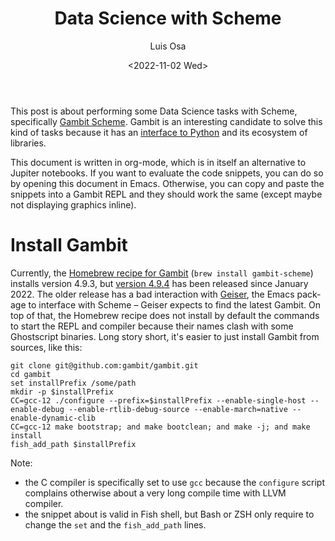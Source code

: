 #+TITLE: Data Science with Scheme
#+AUTHOR: Luis Osa
#+DATE: <2022-11-02 Wed>
#+LANGUAGE: en

This post is about performing some Data Science tasks with Scheme, specifically [[https://github.com/gambit/gambit][Gambit Scheme]]. Gambit is an interesting candidate to solve this kind of tasks because it has an [[https://github.com/gambit/python][interface to Python]] and its ecosystem of libraries.

This document is written in org-mode, which is in itself an alternative to Jupiter notebooks. If you want to evaluate the code snippets, you can do so by opening this document in Emacs. Otherwise, you can copy and paste the snippets into a Gambit REPL and they should work the same (except maybe not displaying graphics inline).

* Install Gambit

Currently, the [[https://formulae.brew.sh/formula/gambit-scheme][Homebrew recipe for Gambit]] (=brew install gambit-scheme=) installs version 4.9.3, but [[https://github.com/gambit/gambit/releases/tag/v4.9.4][version 4.9.4]] has been released since January 2022. The older release has a bad interaction with [[https://github.com/emacsmirror/geiser][Geiser]], the Emacs package to interface with Scheme -- Geiser expects to find the latest Gambit. On top of that, the Homebrew recipe does not install by default the commands to start the REPL and compiler because their names clash with some Ghostscript binaries. Long story short, it's easier to just install Gambit from sources, like this:

#+begin_src fish
git clone git@github.com:gambit/gambit.git
cd gambit
set installPrefix /some/path
mkdir -p $installPrefix
CC=gcc-12 ./configure --prefix=$installPrefix --enable-single-host --enable-debug --enable-rtlib-debug-source --enable-march=native --enable-dynamic-clib
CC=gcc-12 make bootstrap; and make bootclean; and make -j; and make install
fish_add_path $installPrefix
#+end_src

Note:
- the C compiler is specifically set to use =gcc= because the =configure= script complains otherwise about a very long compile time with LLVM compiler.
- the snippet about is valid in Fish shell, but Bash or ZSH only require to change the =set= and the =fish_add_path= lines.
